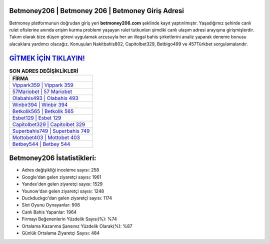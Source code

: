 ﻿Betmoney206 | Betmoney 206 | Betmoney Giriş Adresi
===================================

.. image:: images/betmoney-giris.jpg
   :width: 600
   
Betmoney platformunun doğrudan giriş yeri **betmoney206.com** şeklinde kayıt yaptırılmıştır. Yaşadığımız şehirde canlı rulet ofislerine anında erişim kurma problemi yaşayan rulet tutkunları şimdiki canlı ulaşım adresi arayışına girişmişlerdir. Takım olarak bize düşen görevi uygulamak arzusuyla her an illegal bahis şirketlerini analiz yaparak deneme bonusu alacaklara yardımcı olacağız. Konuşulan Nakitbahis802, Capitolbet329, Betbigo499 ve 457Türkbet sorgulamalarıdır.

`GİTMEK İÇİN TIKLAYIN! <https://urlday.cc/git>`_
==============

.. list-table:: **SON ADRES DEĞİŞİKLİKLERİ**
   :widths: 100
   :header-rows: 1

   * - FİRMA
   * - `Vippark359 | Vippark 359 <vippark359-vippark-359-vippark-giris-adresi.html>`_
   * - `57Mariobet | 57 Mariobet <57mariobet-57-mariobet-mariobet-giris-adresi.html>`_
   * - `Olabahis493 | Olabahis 493 <olabahis493-olabahis-493-olabahis-giris-adresi.html>`_	 
   * - `Winbir394 | Winbir 394 <winbir394-winbir-394-winbir-giris-adresi.html>`_	 
   * - `Betkolik565 | Betkolik 565 <betkolik565-betkolik-565-betkolik-giris-adresi.html>`_ 
   * - `Esbet129 | Esbet 129 <esbet129-esbet-129-esbet-giris-adresi.html>`_
   * - `Capitolbet329 | Capitolbet 329 <capitolbet329-capitolbet-329-capitolbet-giris-adresi.html>`_	 
   * - `Superbahis749 | Superbahis 749 <superbahis749-superbahis-749-superbahis-giris-adresi.html>`_
   * - `Mottobet403 | Mottobet 403 <mottobet403-mottobet-403-mottobet-giris-adresi.html>`_
   * - `Betbey544 | Betbey 544 <betbey544-betbey-544-betbey-giris-adresi.html>`_
	 
Betmoney206 İstatistikleri:
===================================	 
* Adres değişikliği inceleme sayısı: 258
* Google'dan gelen ziyaretçi sayısı: 1961
* Yandex'den gelen ziyaretçi sayısı: 1529
* Younow'dan gelen ziyaretçi sayısı: 1248
* Duckduckgo'dan gelen ziyaretçi sayısı: 1174
* Slot Oyunu Oynayanlar: 908
* Canlı Bahis Yapanlar: 1964
* Firmayı Beğenenlerin Yüzdelik Sayısı(%): %74
* Ortalama Kazanma Şansınız Yüzdelik Olarak(%): %87
* Günlük Ortalama Ziyaretçi Sayısı: 484
